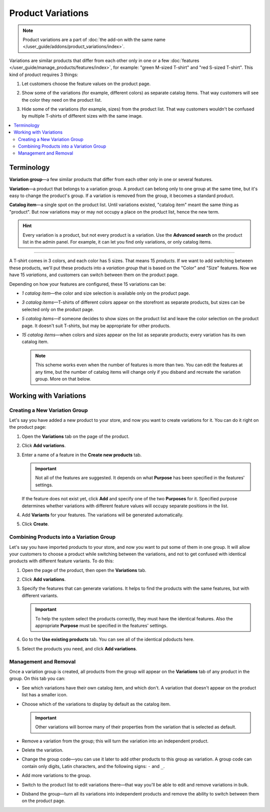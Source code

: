 ******************
Product Variations
******************

.. note::

    Product variations are a part of :doc:`the add-on with the same name </user_guide/addons/product_variations/index>`.

Variations are similar products that differ from each other only in one or a few :doc:`features </user_guide/manage_products/features/index>`, for example: "green M-sized T-shirt" and "red S-sized T-shirt". This kind of product requires 3 things:

#. Let customers choose the feature values on the product page.

#. Show some of the variations (for example, different colors) as separate catalog items. That way customers will see the color they need on the product list.

#. Hide some of the variations (for example, sizes) from the product list. That way customers wouldn't be confused by multiple T-shirts of different sizes with the same image.

   .. image:: /user_guide/addons/product_variations/img/variation_selection.png
       :align: center
       :alt: Switching between product variations on the storefront.

.. contents::
    :backlinks: none
    :local:

===========
Terminology
===========

**Variation group**—a few similar products that differ from each other only in one or several features.

**Variation**—a product that belongs to a variation group. A product can belong only to one group at the same time, but it's easy to change the product's group. If a variation is removed from the group, it becomes a standard product.

**Catalog item**—a single spot on the product list. Until variations existed, "catalog item" meant the same thing as "product". But now variations may or may not occupy a place on the product list, hence the new term.

.. hint::

    Every variation is a product, but not every product is a variation. Use the **Advanced search** on the product list in the admin panel. For example, it can let you find only variations, or only catalog items.

---------------

A T-shirt comes in 3 colors, and each color has 5 sizes. That means 15 *products*. If we want to add switching between these products, we'll put these products into a *variation group* that is based on the "Color" and "Size" features. Now we have 15 *variations*, and customers can switch between them on the product page.

Depending on how your features are configured, these 15 variations can be:

* *1 catalog item*—the color and size selection is available only on the product page.

* *3 catalog items*—T-shirts of different colors appear on the storefront as separate products, but sizes can be selected only on the product page.

* *5 catalog items*—if someone decides to show sizes on the product list and leave the color selection on the product page. It doesn't suit T-shirts, but may be appropriate for other products.

* *15 catalog items*—when colors and sizes appear on the list as separate products; every variation has its own catalog item.

  .. note::

      This scheme works even when the number of features is more than two. You can edit the features at any time, but the number of catalog items will change only if you disband and recreate the variation group. More on that below.

=======================
Working with Variations
=======================

------------------------------
Creating a New Variation Group
------------------------------

Let's say you have added a new product to your store, and now you want to create variations for it. You can do it right on the product page:

#. Open the **Variations** tab on the page of the product.

#. Click **Add variations**.

#. Enter a name of a feature in the **Create new products** tab.

   .. important::
       
       Not all of the features are suggested. It depends on what **Purpose** has been specified in the features' settings.
       
   If the feature does not exist yet, click **Add** and specify one of the two **Purposes** for it. Specified purpose determines whether variations with different feature values will occupy separate positions in the list.
   
#. Add **Variants** for your features. The variations will be generated automatically.

   .. image:: img/add_new_variations.png
       :align: center
       :alt: Adding new variations from the product page
       
#. Click **Create**.

-----------------------------------------
Сombining Products into a Variation Group
-----------------------------------------

Let's say you have imported products to your store, and now you want to put some of them in one group. It will allow your customers to choose a product while switching between the variations, and not to get confused with identical products with different feature variants. To do this:

#. Open the page of the product, then open the **Variations** tab.

#. Click **Add variations**.

#. Specify the features that can generate variations. It helps to find the products with the same features, but with different variants.

   .. important::
   
       To help the system select the products correctly, they must have the identical features. Also the appropriate **Purpose** must be specified in the features' settings.
       
#. Go to the **Use existing products** tab. You can see all of the identical pdoducts here.

   .. image:: img/use_existing_products.png
       :align: center
       :alt: Creating a new variation group based on the existing products
       
#. Select the products you need, and click **Add variations**.

----------------------
Management and Removal
----------------------

Once a variation group is created, all products from the group will appear on the **Variations** tab of any product in the group. On this tab you can:

* See which variations have their own catalog item, and which don't. A variation that doesn't appear on the product list has a smaller icon.

* Choose which of the variations to display by default as the catalog item.

  .. important::

      Other variations will borrow many of their properties from the variation that is selected as default.

* Remove a variation from the group; this will turn the variation into an independent product.

* Delete the variation.

* Change the group code—you can use it later to add other products to this group as variation. A group code can contain only digits, Latin characters, and the following signs: ``-`` and ``_``.

* Add more variations to the group.

* Switch to the product list to edit variations there—that way you'll be able to edit and remove variations in bulk.

* Disband the group—turn all its variations into independent products and remove the ability to switch between them on the product page.

  .. image:: img/product_variations_list.png
      :align: center
      :alt: Catalog items have bigger pictures than variations that can be selected only on the product page.

.. meta::
   :description: Looking how to let customers select product color or size in CS-Cart or Multi-Vendor? Use product variations to add switching between similar products.
